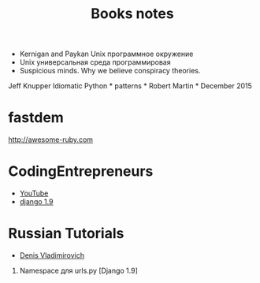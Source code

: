 #+TITLE: Books notes
- Kernigan and Paykan Unix программное окружение
- Unix универсальная среда программировая 
- Suspicious minds. Why we believe conspiracy theories.

Jeff Knupper Idiomatic Python * patterns * Robert Martin * December 2015
* fastdem

http://awesome-ruby.com

* CodingEntrepreneurs

-  [[https://www.youtube.com/user/CodingEntrepreneurs][YouTube]]
-  [[https://www.youtube.com/playlist?list=PLEsfXFp6DpzQFqfCur9CJ4QnKQTVXUsRy][django 1.9]]

* Russian Tutorials

-  [[https://www.youtube.com/channel/UCRfHYGL0-Z4vHmNRuw3yiiw][Denis Vladimirovich]]

16. Namespace для urls.py [Django 1.9]

